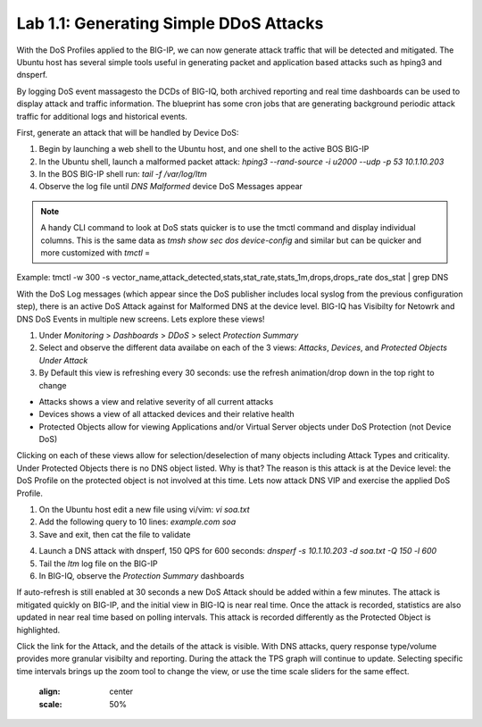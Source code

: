 Lab 1.1: Generating Simple DDoS Attacks
---------------------------------------

With the DoS Profiles applied to the BIG-IP, we can now generate attack traffic that will be detected and mitigated. The Ubuntu host has several simple tools useful in generating packet and application based attacks such as hping3 and dnsperf. 

By logging DoS event massagesto the DCDs of BIG-IQ, both archived reporting and real time dashboards can be used to display attack and traffic information. The blueprint has some cron jobs that are generating background periodic attack traffic for additional logs and historical events. 

First, generate an attack that will be handled by Device DoS:

1. Begin by launching a web shell to the Ubuntu host, and one shell to the active BOS BIG-IP
2. In the Ubuntu shell, launch a malformed packet attack: *hping3 --rand-source -i u2000 --udp -p 53 10.1.10.203*
3. In the BOS BIG-IP shell run: *tail -f /var/log/ltm*
4. Observe the log file until *DNS Malformed* device DoS Messages appear

.. note:: A handy CLI command to look at DoS stats quicker is to use the tmctl command and display individual columns. This is the same data as *tmsh show sec dos device-config* and similar but can be quicker and more customized with *tmctl* =
Example: tmctl -w 300 -s vector_name,attack_detected,stats,stat_rate,stats_1m,drops,drops_rate dos_stat  | grep DNS

With the DoS Log messages (which appear since the DoS publisher includes local syslog from the previous configuration step), there is an active DoS Attack against for Malformed DNS at the device level. BIG-IQ has Visibilty for Netowrk and DNS DoS Events in multiple new screens. Lets explore these views!

1. Under *Monitoring* > *Dashboards* > *DDoS* > select *Protection Summary*
2. Select and observe the different data availabe on each of the 3 views: *Attacks*, *Devices*, and *Protected Objects Under Attack*
3. By Default this view is refreshing every 30 seconds: use the refresh animation/drop down in the top right to change

.. image:: ../pictures/module3/protection-summary.png
  :align: center
  :scale: 50%


- Attacks shows a view and relative severity of all current attacks
- Devices shows a view of all attacked devices and their relative health
- Protected Objects allow for viewing Applications and/or Virtual Server objects under DoS Protection (not Device DoS)

Clicking on each of these views allow for selection/deselection of many objects including Attack Types and criticality. Under Protected Objects there is no DNS object listed. Why is that? The reason is this attack is at the Device level: the DoS Profile on the protected object is not involved at this time. Lets now attack DNS VIP and exercise the applied DoS Profile.

1. On the Ubuntu host edit a new file using vi/vim: *vi soa.txt*
2. Add the following query to 10 lines: *example.com soa*
3. Save and exit, then cat the file to validate


.. image:: ../pictures/module3/soa-file.png
  :align: center
  :scale: 100%

4. Launch a DNS attack with dnsperf, 150 QPS for 600 seconds: *dnsperf -s 10.1.10.203 -d soa.txt -Q 150 -l 600*
5. Tail the *ltm* log file on the BIG-IP
6. In BIG-IQ, observe the *Protection Summary* dashboards

If auto-refresh is still enabled at 30 seconds a new DoS Attack should be added within a few minutes. The attack is mitigated quickly on BIG-IP, and the initial view in BIG-IQ is near real time. Once the attack is recorded, statistics are also updated in near real time based on polling intervals. This attack is recorded differently as the Protected Object is highlighted.

.. image:: ../pictures/module3/protected-object-summary.png
  :align: center
  :scale: 50%

Click the link for the Attack, and the details of the attack is visible. With DNS attacks, query response type/volume provides more granular visibilty and reporting. During the attack the TPS graph will continue to update. Selecting specific time intervals brings up the zoom tool to change the view, or use the time scale sliders for the same effect. 
    
  .. image:: ../pictures/module3/soa-attack-details.png
  :align: center
  :scale: 50%

